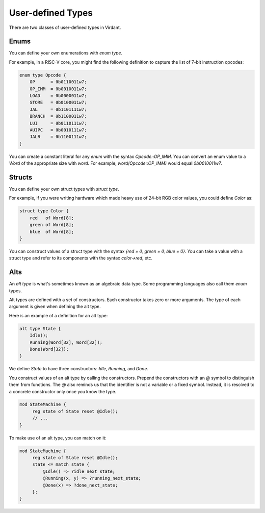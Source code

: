 User-defined Types
===================
There are two classes of user-defined types in Virdant.

Enums
-----
You can define your own enumerations with `enum type`.

For example, in a RISC-V core, you might find the following definition
to capture the list of 7-bit instruction opcodes:

.. code-block:: virdant

    enum type Opcode {
        OP      = 0b0110011w7;
        OP_IMM  = 0b0010011w7;
        LOAD    = 0b0000011w7;
        STORE   = 0b0100011w7;
        JAL     = 0b1101111w7;
        BRANCH  = 0b1100011w7;
        LUI     = 0b0110111w7;
        AUIPC   = 0b0010111w7;
        JALR    = 0b1100111w7;
    }

You can create a constant literal for any `enum` with the syntax `Opcode::OP_IMM`.
You can convert an enum value to a `Word` of the appropriate size with `word`.
For example, `word(Opcode::OP_IMM)` would equal `0b0010011w7`.

Structs
-------
You can define your own struct types with `struct type`.

For example, if you were writing hardware which made heavy use of 24-bit RGB color values,
you could define `Color` as:

.. code-block:: virdant

    struct type Color {
        red   of Word[8];
        green of Word[8];
        blue  of Word[8];
    }

You can construct values of a struct type with the syntax
`{red = 0, green = 0, blue = 0}`.
You can take a value with a struct type and refer to its components with the syntax
`color->red`, etc.

Alts
----
An `alt type` is what's sometimes known as an algebraic data type.
Some programming languages also call them `enum` types.

Alt types are defined with a set of constructors.
Each constructor takes zero or more arguments.
The type of each argument is given when defining the alt type.

Here is an example of a definition for an alt type:

.. code-block:: virdant

    alt type State {
        Idle();
        Running(Word[32], Word[32]);
        Done(Word[32]);
    }

We define `State` to have three constructors: `Idle`, `Running`, and `Done`.

You construct values of an alt type by calling the constructors.
Prepend the constructors with an `@` symbol to distinguish them from functions.
The `@` also reminds us that the identifier is not a variable or a fixed symbol.
Instead, it is resolved to a concrete constructor only once you know the type.

.. code-block:: virdant

   mod StateMachine {
        reg state of State reset @Idle();
        // ...
   }

To make use of an alt type, you can match on it:

.. code-block:: virdant

   mod StateMachine {
        reg state of State reset @Idle();
        state <= match state {
            @Idle() => ?idle_next_state;
            @Running(x, y) => ?running_next_state;
            @Done(x) => ?done_next_state;
        };
   }
